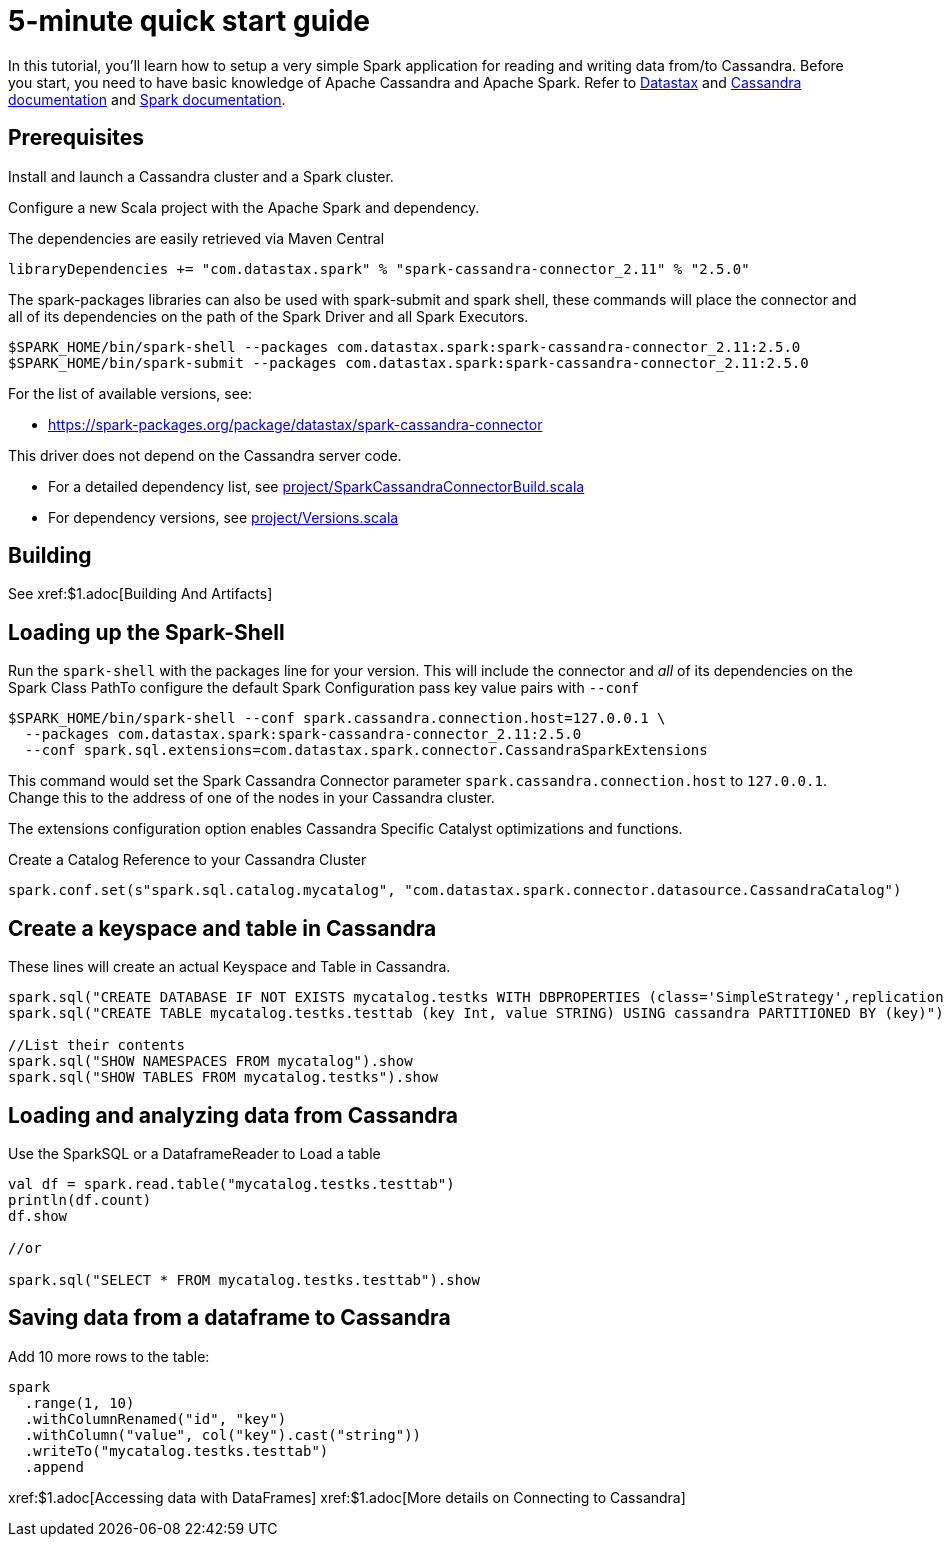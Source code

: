 = 5-minute quick start guide

In this tutorial, you'll learn how to setup a very simple Spark
application for reading and writing data from/to Cassandra. Before you
start, you need to have basic knowledge of Apache Cassandra and Apache
Spark. Refer to https://docs.datastax.com/en/[Datastax] and
https://cassandra.apache.org/doc/latest/getting_started/index.html[Cassandra
documentation] and https://spark.apache.org/docs/latest/[Spark
documentation].

== Prerequisites

Install and launch a Cassandra cluster and a Spark cluster.

Configure a new Scala project with the Apache Spark and dependency.

The dependencies are easily retrieved via Maven Central

----
libraryDependencies += "com.datastax.spark" % "spark-cassandra-connector_2.11" % "2.5.0"
----

The spark-packages libraries can also be used with spark-submit and
spark shell, these commands will place the connector and all of its
dependencies on the path of the Spark Driver and all Spark Executors.

----
$SPARK_HOME/bin/spark-shell --packages com.datastax.spark:spark-cassandra-connector_2.11:2.5.0
$SPARK_HOME/bin/spark-submit --packages com.datastax.spark:spark-cassandra-connector_2.11:2.5.0
----

For the list of available versions, see:

* https://spark-packages.org/package/datastax/spark-cassandra-connector[https://spark-packages.org/package/datastax/spark-cassandra-connector]

This driver does not depend on the Cassandra server code.

* For a detailed dependency list, see
link:../project/SparkCassandraConnectorBuild.scala[project/SparkCassandraConnectorBuild.scala]
* For dependency versions, see
link:../project/Versions.scala[project/Versions.scala]

== Building

See xref:$1.adoc[Building And Artifacts]

== Loading up the Spark-Shell

Run the `+spark-shell+` with the packages line for your version. This
will include the connector and _all_ of its dependencies on the Spark
Class PathTo configure the default Spark Configuration pass key value
pairs with `+--conf+`

----
$SPARK_HOME/bin/spark-shell --conf spark.cassandra.connection.host=127.0.0.1 \
  --packages com.datastax.spark:spark-cassandra-connector_2.11:2.5.0
  --conf spark.sql.extensions=com.datastax.spark.connector.CassandraSparkExtensions
----

This command would set the Spark Cassandra Connector parameter
`+spark.cassandra.connection.host+` to `+127.0.0.1+`. Change this to the
address of one of the nodes in your Cassandra cluster.

The extensions configuration option enables Cassandra Specific Catalyst
optimizations and functions.

Create a Catalog Reference to your Cassandra Cluster

----
spark.conf.set(s"spark.sql.catalog.mycatalog", "com.datastax.spark.connector.datasource.CassandraCatalog")
----

== Create a keyspace and table in Cassandra

These lines will create an actual Keyspace and Table in Cassandra.

----
spark.sql("CREATE DATABASE IF NOT EXISTS mycatalog.testks WITH DBPROPERTIES (class='SimpleStrategy',replication_factor='1')")
spark.sql("CREATE TABLE mycatalog.testks.testtab (key Int, value STRING) USING cassandra PARTITIONED BY (key)")

//List their contents
spark.sql("SHOW NAMESPACES FROM mycatalog").show
spark.sql("SHOW TABLES FROM mycatalog.testks").show
----

== Loading and analyzing data from Cassandra

Use the SparkSQL or a DataframeReader to Load a table

----
val df = spark.read.table("mycatalog.testks.testtab")
println(df.count)
df.show

//or

spark.sql("SELECT * FROM mycatalog.testks.testtab").show
----

== Saving data from a dataframe to Cassandra

Add 10 more rows to the table:

----
spark
  .range(1, 10)
  .withColumnRenamed("id", "key")
  .withColumn("value", col("key").cast("string"))
  .writeTo("mycatalog.testks.testtab")
  .append
----

xref:$1.adoc[Accessing data with DataFrames]
xref:$1.adoc[More details on Connecting to Cassandra]
